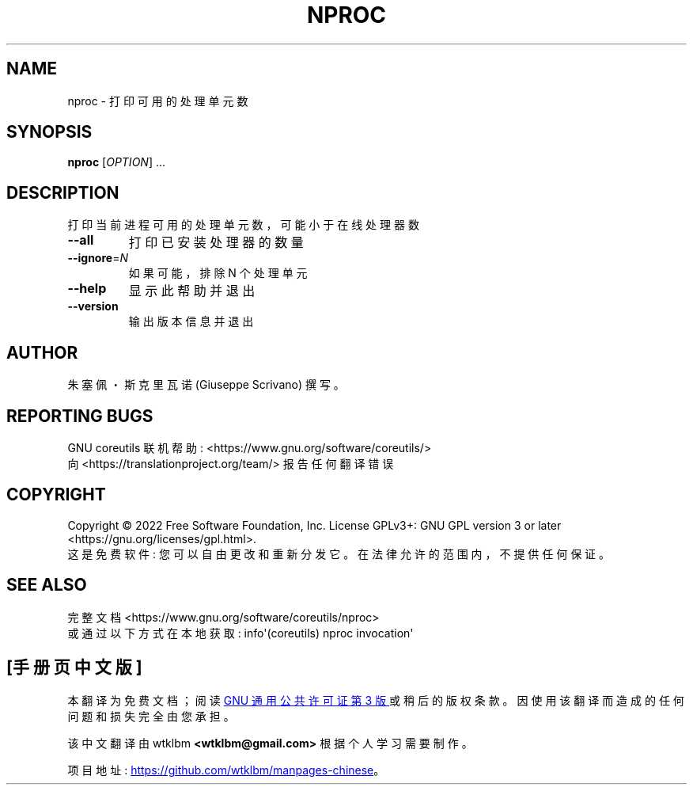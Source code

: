 .\" -*- coding: UTF-8 -*-
.\" DO NOT MODIFY THIS FILE!  It was generated by help2man 1.48.5.
.\"*******************************************************************
.\"
.\" This file was generated with po4a. Translate the source file.
.\"
.\"*******************************************************************
.TH NPROC 1 "November 2022" "GNU coreutils 9.1" "User Commands"
.SH NAME
nproc \- 打印可用的处理单元数
.SH SYNOPSIS
\fBnproc\fP [\fI\,OPTION\/\fP] ...
.SH DESCRIPTION
.\" Add any additional description here
.PP
打印当前进程可用的处理单元数，可能小于在线处理器数
.TP 
\fB\-\-all\fP
打印已安装处理器的数量
.TP 
\fB\-\-ignore\fP=\fI\,N\/\fP
如果可能，排除 N 个处理单元
.TP 
\fB\-\-help\fP
显示此帮助并退出
.TP 
\fB\-\-version\fP
输出版本信息并退出
.SH AUTHOR
朱塞佩・斯克里瓦诺 (Giuseppe Scrivano) 撰写。
.SH "REPORTING BUGS"
GNU coreutils 联机帮助: <https://www.gnu.org/software/coreutils/>
.br
向 <https://translationproject.org/team/> 报告任何翻译错误
.SH COPYRIGHT
Copyright \(co 2022 Free Software Foundation, Inc.   License GPLv3+: GNU GPL
version 3 or later <https://gnu.org/licenses/gpl.html>.
.br
这是免费软件: 您可以自由更改和重新分发它。 在法律允许的范围内，不提供任何保证。
.SH "SEE ALSO"
完整文档 <https://www.gnu.org/software/coreutils/nproc>
.br
或通过以下方式在本地获取: info\(aq(coreutils) nproc invocation\(aq
.PP
.SH [手册页中文版]
.PP
本翻译为免费文档；阅读
.UR https://www.gnu.org/licenses/gpl-3.0.html
GNU 通用公共许可证第 3 版
.UE
或稍后的版权条款。因使用该翻译而造成的任何问题和损失完全由您承担。
.PP
该中文翻译由 wtklbm
.B <wtklbm@gmail.com>
根据个人学习需要制作。
.PP
项目地址:
.UR \fBhttps://github.com/wtklbm/manpages-chinese\fR
.ME 。
